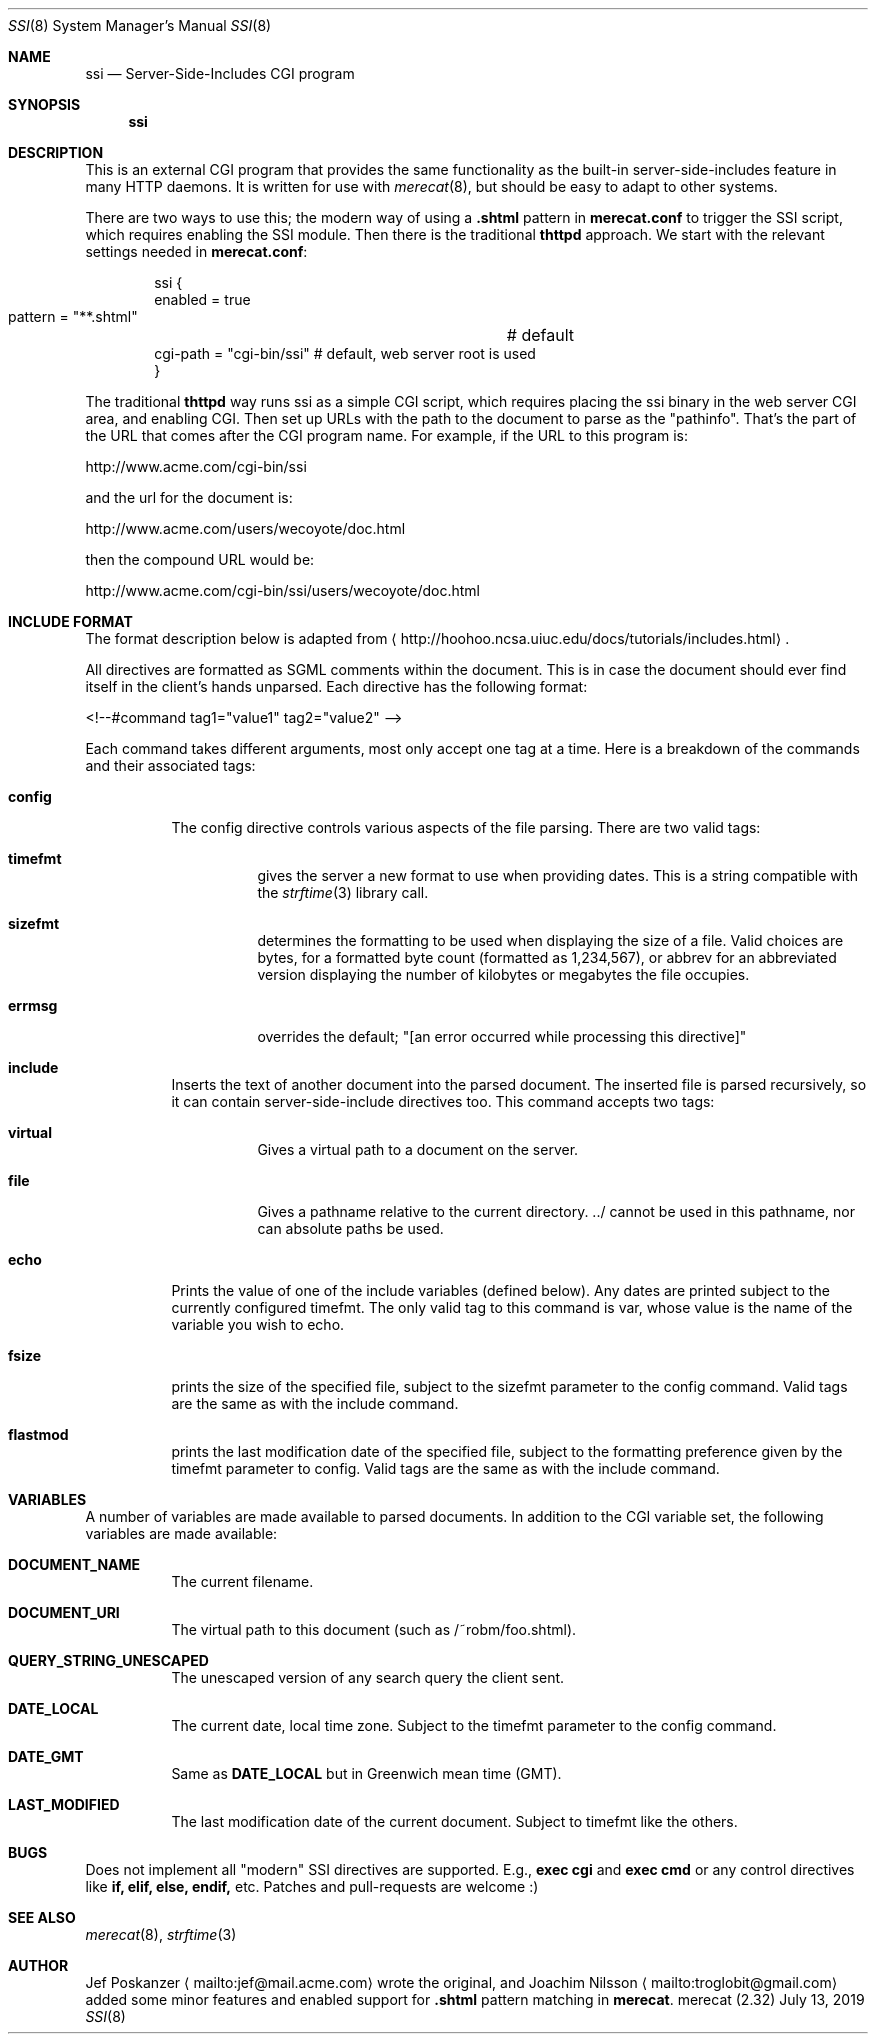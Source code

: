 .\"                                                              -*- nroff -*-
.\" The Merecat web server stems from both sthttpd and thttpd, both of
.\" which are free software under the 2-clause simplified BSD license.
.\"
.\" Copyright (c) 1995-2015  Jef Poskanzer <jef@mail.acme.com>
.\" All rights reserved.
.\"
.\" Redistribution and use in source and binary forms, with or without
.\" modification, are permitted provided that the following conditions
.\" are met:
.\" 1. Redistributions of source code must retain the above copyright
.\"    notice, this list of conditions and the following disclaimer.
.\" 2. Redistributions in binary form must reproduce the above copyright
.\"    notice, this list of conditions and the following disclaimer in the
.\"    documentation and/or other materials provided with the distribution.
.\"
.\" THIS SOFTWARE IS PROVIDED BY THE COPYRIGHT HOLDERS AND CONTRIBUTORS "AS IS"
.\" AND ANY EXPRESS OR IMPLIED WARRANTIES, INCLUDING, BUT NOT LIMITED TO, THE
.\" IMPLIED WARRANTIES OF MERCHANTABILITY AND FITNESS FOR A PARTICULAR PURPOSE
.\" ARE DISCLAIMED.  IN NO EVENT SHALL THE COPYRIGHT OWNERS OR CONTRIBUTORS BE
.\" LIABLE FOR ANY DIRECT, INDIRECT, INCIDENTAL, SPECIAL, EXEMPLARY, OR
.\" CONSEQUENTIAL DAMAGES (INCLUDING, BUT NOT LIMITED TO, PROCUREMENT OF
.\" SUBSTITUTE GOODS OR SERVICES; LOSS OF USE, DATA, OR PROFITS; OR BUSINESS
.\" INTERRUPTION) HOWEVER CAUSED AND ON ANY THEORY OF LIABILITY, WHETHER IN
.\" CONTRACT, STRICT LIABILITY, OR TORT (INCLUDING NEGLIGENCE OR OTHERWISE)
.\" ARISING IN ANY WAY OUT OF THE USE OF THIS SOFTWARE, EVEN IF ADVISED OF
.\" THE POSSIBILITY OF SUCH DAMAGE.
.Dd July 13, 2019
.Dt SSI 8 SMM
.Os "merecat (2.32)"
.Sh NAME
.Nm ssi
.Nd Server-Side-Includes CGI program
.Sh SYNOPSIS
.Nm
.Sh DESCRIPTION
This is an external CGI program that provides the same functionality as
the built-in server-side-includes feature in many HTTP daemons.  It is
written for use with
.Xr merecat 8 ,
but should be easy to adapt to other systems.
.Pp
There are two ways to use this; the modern way of using a
.Cm .shtml
pattern in
.Nm merecat.conf
to trigger the SSI script, which requires enabling the SSI module.  Then
there is the traditional
.Nm thttpd
approach.  We start with the relevant settings needed in
.Nm merecat.conf :
.Bd -literal -offset indent
ssi {
    enabled = true
    pattern = "**.shtml"	# default
    cgi-path = "cgi-bin/ssi"    # default, web server root is used
}
.Ed
.Pp
The traditional
.Nm thttpd
way runs ssi as a simple CGI script, which requires placing the ssi
binary in the web server CGI area, and enabling CGI.  Then set up URLs
with the path to the document to parse as the "pathinfo".  That's the
part of the URL that comes after the CGI program name.  For example, if
the URL to this program is:
.Bd -unfilled -offset left

    http://www.acme.com/cgi-bin/ssi

.Ed
and the url for the document is:
.Bd -unfilled -offset left

    http://www.acme.com/users/wecoyote/doc.html

.Ed
then the compound URL would be:
.Bd -unfilled -offset left

    http://www.acme.com/cgi-bin/ssi/users/wecoyote/doc.html

.Ed
.Sh "INCLUDE FORMAT"
The format description below is adapted from
.Aq http://hoohoo.ncsa.uiuc.edu/docs/tutorials/includes.html .
.Pp
All directives are formatted as SGML comments within the document.  This
is in case the document should ever find itself in the client's hands
unparsed.  Each directive has the following format:
.Bd -unfilled -offset left

    <!--#command tag1="value1" tag2="value2" -->

.Ed
Each command takes different arguments, most only accept one tag at a
time.  Here is a breakdown of the commands and their associated tags:
.Bl -tag -width Ds
.It Cm config
The config directive controls various aspects of the file parsing.
There are two valid tags:
.Bl -tag -width Ds
.It Cm timefmt
gives the server a new format to use when providing dates.  This is a
string compatible with the
.Xr strftime 3
library call.
.It Cm sizefmt
determines the formatting to be used when displaying the size of a file.
Valid choices are bytes, for a formatted byte count (formatted as
1,234,567), or abbrev for an abbreviated version displaying the number
of kilobytes or megabytes the file occupies.
.It Cm errmsg
overrides the default;
.Qq [an error occurred while processing this directive]
.El
.It Cm include
Inserts the text of another document into the parsed document.  The
inserted file is parsed recursively, so it can contain
server-side-include directives too.  This command accepts two tags:
.Bl -tag -width Ds
.It Cm virtual
Gives a virtual path to a document on the server.
.It Cm file
Gives a pathname relative to the current directory. ../ cannot be used
in this pathname, nor can absolute paths be used.
.El
.It Cm echo
Prints the value of one of the include variables (defined below).  Any
dates are printed subject to the currently configured timefmt.  The only
valid tag to this command is var, whose value is the name of the
variable you wish to echo.
.It Cm fsize
prints the size of the specified file, subject to the sizefmt parameter
to the config command.  Valid tags are the same as with the include
command.
.It Cm flastmod
prints the last modification date of the specified file, subject to the
formatting preference given by the timefmt parameter to config.  Valid
tags are the same as with the include command.
.El
.Sh VARIABLES
A number of variables are made available to parsed documents.  In
addition to the CGI variable set, the following variables are made
available:
.Bl -tag -width Ds
.It Cm DOCUMENT_NAME
The current filename.
.It Cm DOCUMENT_URI
The virtual path to this document (such as /~robm/foo.shtml).
.It Cm QUERY_STRING_UNESCAPED
The unescaped version of any search query the client sent.
.It Cm DATE_LOCAL
The current date, local time zone.  Subject to the timefmt parameter to
the config command.
.It Cm DATE_GMT
Same as
.Cm DATE_LOCAL
but in Greenwich mean time (GMT).
.It Cm LAST_MODIFIED
The last modification date of the current document.  Subject to timefmt
like the others.
.El
.Sh "BUGS"
Does not implement all "modern" SSI directives are supported. E.g.,
.Cm exec cgi
and
.Cm exec cmd
or any control directives like
.Cm if, elif, else, endif,
etc.  Patches and pull-requests are welcome :)
.Sh "SEE ALSO"
.Xr merecat 8 ,
.Xr strftime 3
.Sh AUTHOR
Jef Poskanzer
.Aq mailto:jef@mail.acme.com
wrote the original, and
Joachim Nilsson
.Aq mailto:troglobit@gmail.com
added some minor features and enabled support for
.Cm .shtml
pattern matching in
.Nm merecat .
